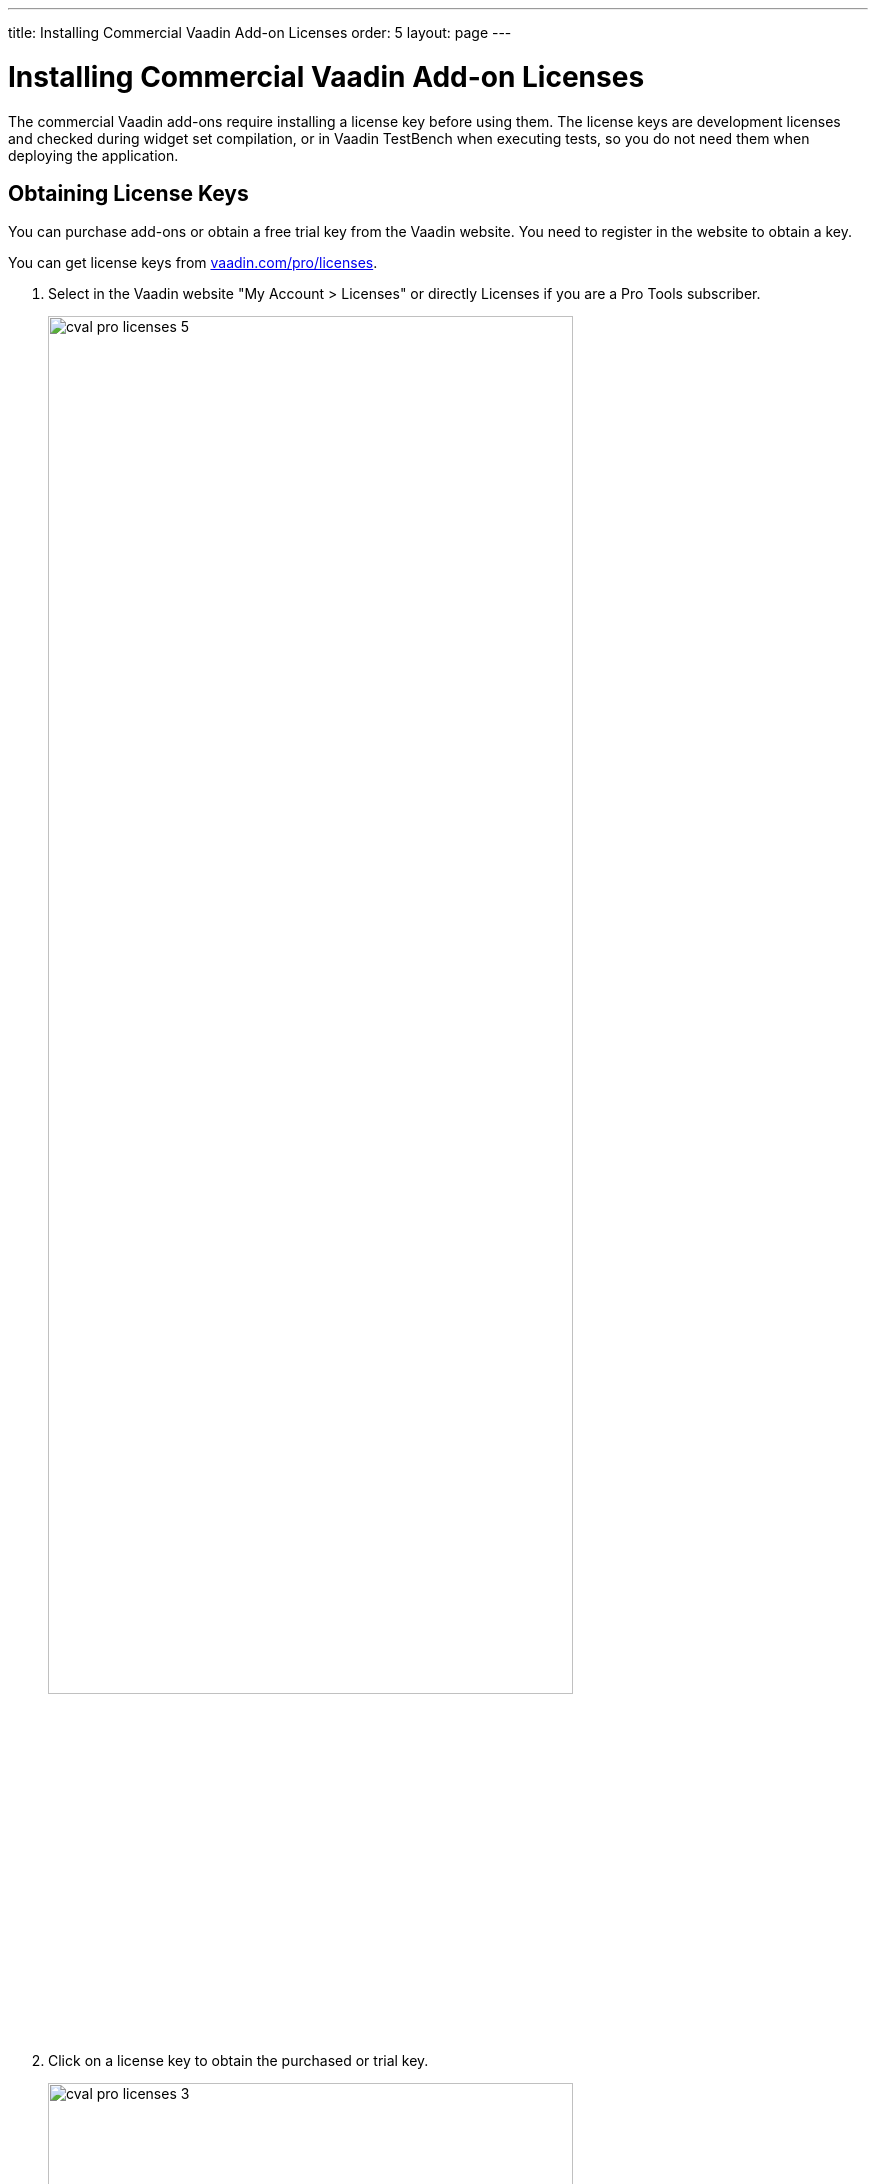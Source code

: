 ---
title: Installing Commercial Vaadin Add-on Licenses
order: 5
layout: page
---

[[addons.cval]]
= Installing Commercial Vaadin Add-on Licenses

The commercial Vaadin add-ons require installing a license key before using
them. The license keys are development licenses and checked during widget set
compilation, or in Vaadin TestBench when executing tests, so you do not need
them when deploying the application.

[[addons.cval.obtaining]]
== Obtaining License Keys

You can purchase add-ons or obtain a free trial key from the Vaadin website. You
need to register in the website to obtain a key.

You can get license keys from link:https://vaadin.com/pro/licenses[vaadin.com/pro/licenses].

. Select in the Vaadin website "My Account > Licenses" or directly
[menuchoice]#Licenses# if you are a Pro Tools subscriber.
+
image::img/cval-pro-licenses-5.png[width=80%, scaledwidth=100%]

. Click on a license key to obtain the purchased or trial key.
+
image::img/cval-pro-licenses-3.png[width=80%, scaledwidth=100%]


[[addons.cval.installing]]
== Installing License Key in License File

To install the license key in a development workstation, you can copy and paste
it verbatim to a file in your home directory.

License for each product has a separate license file as follows:

Vaadin Charts:: [filename]#.vaadin.charts.developer.license#
Vaadin Spreadsheet:: [filename]#.vaadin.spreadsheet.developer.license#
Vaadin TestBench:: [filename]#.vaadin.testbench.developer.license#
Vaadin TouchKit:: [filename]#.vaadin.touchkit.developer.license#


For example, in Linux and OS X:

[subs="normal"]
----
[prompt]#$# [command]#echo# "[replaceable]#L1cen5e-c0de#" &gt; [parameter]#~/.vaadin.[replaceable]+++#+++&lt;product&gt;+++#+++.developer.license#
----

[[addons.cval.systemproperty]]
== Passing License Key as System Property

You can also pass the key as a system property to the widget set compiler,
usually with a [literal]#++-D++# option. For example, on the command-line:

[subs="normal"]
----
[prompt]#$# [command]#java# -Dvaadin.[replaceable]##<product>##.developer.license=[replaceable]#L1cen5e-c0de# ...
----

where the [literal]`<product>` is the product ID, such as `charts`, `spreadsheet`, `designer`, or `testbench`.

ifdef::web[]
See link:https://vaadin.com/directory/help/installing-cval-license[the CVAL
license key installation instructions] for more details.
endif::web[]

[[addons.cval.systemproperty.environments]]
=== Passing License Key in Different Environments

How you actually pass the parameter to the widget set compiler depends on the
development environment and the build system that you use to compile the widget
set. Below are listed a few typical environments:

Eclipse IDE:: To install the license key for all projects, select "Window > Preferences" and
navigate to the "Java > Installed JREs" section. Select the JRE version that you
use for the application and click [guibutton]#Edit#. In the [guilabel]#Default
VM arguments#, give the [parameter]#-D# expression as shown above.

Apache Ant:: If compiling the project with Apache Ant, you could set the key in the Ant script as follows:
+
[subs="normal"]
----
&lt;sysproperty key="vaadin.[replaceable]#&lt;product&gt;#.developer.license"
             value="**L1cen5e-c0de**"/&gt;
----
+
However, you should never store license keys in a source repository, so if the
Ant script is stored in a source repository, you should pass the license key to
Ant as a property that you then use in the script for the value argument of the
[literal]#++<sysproperty>++# as follows:
+
[subs="normal"]
----
&lt;sysproperty key="vaadin.[replaceable]#&lt;product&gt;#.developer.license"
    value="**${vaadin.[replaceable]#&lt;product&gt;#.developer.license}**"/&gt;
----
+
When invoking Ant from the command-line, you can pass the property with a
[parameter]#-D# parameter to Ant.

Apache Maven:: If building the project with Apache Maven, you can pass the license key with a [literal]#++-D++# parameter to Maven:
+
[subs="normal"]
----
[prompt]#$# [command]#mvn# -Dvaadin.[replaceable]##&lt;product&gt;##.developer.license=[replaceable]##L1cen5e-c0de## package
----
+
where the [literal]`<product>` is the product ID, such as `charts`, `spreadsheet`, `designer`, or `testbench`.

Continuous Integration Systems:: In CIS systems, you can pass the license key to build runners as a system
property in the build configuration. However, this only passes it to a runner.
As described above, Ant does not pass it to sub-processes implicitly, so you
need to forward it explicitly as described earlier.
